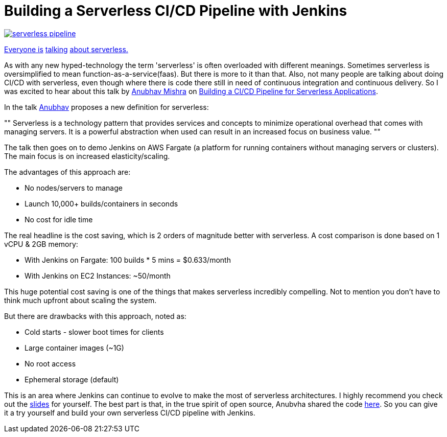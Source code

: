 = Building a Serverless CI/CD Pipeline with Jenkins
:page-tags: serverless, pipeline

:page-author: tracymiranda


image::/images/pipeline/serverless_pipeline.png[link="https://speakerdeck.com/anubhavmishra/building-a-serverless-continuous-integration-and-delivery-pipeline"]

link:https://twitter.com/kelseyhightower/status/902525728725405697[Everyone is] link:https://twitter.com/tracymiranda/status/1019883767937339392[talking] link:https://twitter.com/IamStan/status/1018755075827814400[about serverless.]

As with any new hyped-technology the term 'serverless' is often overloaded with different meanings.
Sometimes serverless is oversimplified to mean function-as-a-service(faas).
But there is more to it than that. 
Also, not many people are talking about doing CI/CD with serverless, 
even though where there is code there still in need of continuous integration and continuous delivery.
So I was excited to hear about this talk by 
link:https://twitter.com/anubhavm[Anubhav Mishra] on 
link:https://speakerdeck.com/anubhavmishra/building-a-serverless-continuous-integration-and-delivery-pipeline[Building a CI/CD Pipeline for Serverless Applications].

In the talk link:https://twitter.com/anubhavm[Anubhav] proposes a new definition for serverless:

[, "Anubhav Mishra, OSCON 2018 Portland"]
""
Serverless is a technology pattern that provides services and concepts to minimize operational overhead that comes with managing servers. 
It is a powerful abstraction when used can result in an increased focus on business value.
"" 

The talk then goes on to demo Jenkins on AWS Fargate (a platform for running containers without managing servers or clusters).
The main focus is on increased elasticity/scaling.

The advantages of this approach are:

* No nodes/servers to manage
* Launch 10,000+ builds/containers in seconds
* No cost for idle time

The real headline is the cost saving, which is 2 orders of magnitude better with serverless.
A cost comparison is done based on 1 vCPU & 2GB memory:

* With Jenkins on Fargate: 100 builds * 5 mins = $0.633/month
* With Jenkins on EC2 Instances: ~50/month

This huge potential cost saving is one of the things that makes serverless incredibly compelling.
Not to mention you don't have to think much upfront about scaling the system. 

But there are drawbacks with this approach, noted as:

* Cold starts - slower boot times for clients
* Large container images (~1G)
* No root access
* Ephemeral storage (default)

This is an area where Jenkins can continue to evolve to make the most of serverless architectures.
I highly recommend you check out the 
link:https://speakerdeck.com/anubhavmishra/building-a-serverless-continuous-integration-and-delivery-pipeline[slides] for yourself. 
The best part is that, in the true spirit of open source, Anubvha shared the code 
link:https://github.com/anubhavmishra/hello-oscon[here].
So you can give it a try yourself and build your own serverless CI/CD pipeline with Jenkins. 

